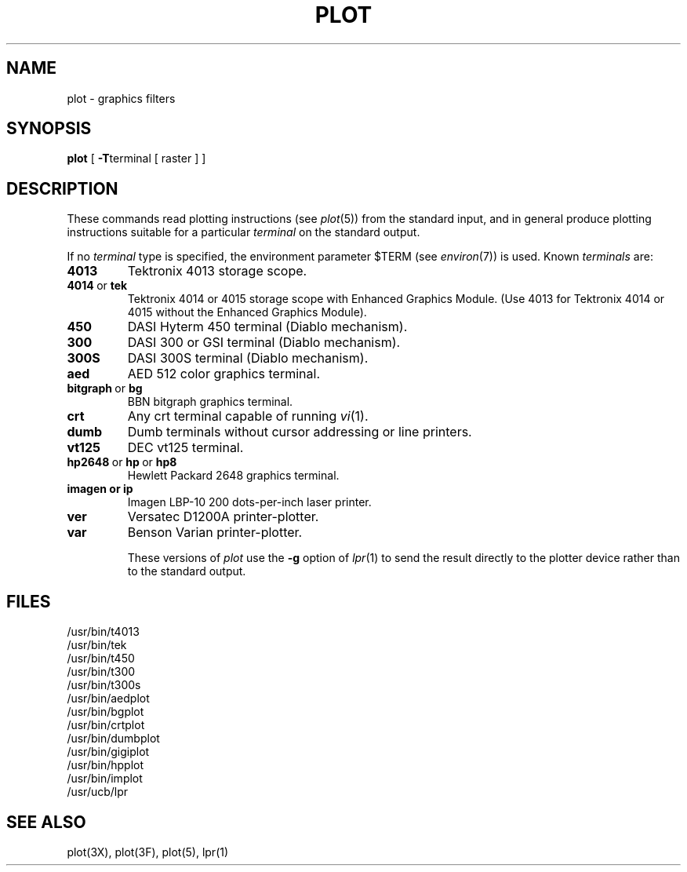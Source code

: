 .\"	@(#)plot.1	6.2 (Berkeley) %G%
.\"
.TH PLOT 1G ""
.AT 3
.SH NAME
plot \- graphics filters
.SH SYNOPSIS
.B plot
[
.BR \-T terminal
[ raster ] ]
.SH DESCRIPTION
These commands read plotting instructions (see
.IR  plot (5))
from the standard input,
and in general
produce plotting instructions suitable for
a particular
.I terminal
on the standard output.
.PP
If no
.I terminal
type is specified, the environment parameter $TERM
(see
.IR environ (7))
is used.
Known
.I terminals
are:
.TP
.B 4013
Tektronix 4013 storage scope.
.TP
.BR 4014\  or\  tek
Tektronix 4014 or 4015 storage scope with Enhanced Graphics Module.
(Use 4013 for Tektronix 4014 or 4015 without the Enhanced Graphics Module).
.TP
.B 450
DASI Hyterm 450 terminal (Diablo mechanism).
.TP
.B 300
DASI 300 or GSI terminal (Diablo mechanism).
.TP
.B 300S
DASI 300S terminal (Diablo mechanism).
.TP
.B aed
AED 512 color graphics terminal.
.TP
.BR bitgraph\  or\  bg
BBN bitgraph graphics terminal.
.TP
.B crt
Any crt terminal capable of running
.IR vi (1).
.TP
.B dumb
Dumb terminals without cursor addressing or line printers.
.TP
.B vt125
DEC vt125 terminal.
.TP
.BR hp2648\  or\  hp\  or\  hp8
Hewlett Packard 2648 graphics terminal.
.TP
.B imagen\ or\ ip
Imagen LBP-10 200 dots-per-inch laser printer.
.TP
.B ver
Versatec D1200A printer-plotter.
.TP
.B var
Benson Varian printer-plotter.
.IP
These versions of
.I plot
use the
.B \-g
option of
.IR lpr (1)
to send the result directly to the plotter device rather than to
the standard output.
.SH FILES
/usr/bin/t4013
.br
/usr/bin/tek
.br
/usr/bin/t450
.br
/usr/bin/t300
.br
/usr/bin/t300s
.br
/usr/bin/aedplot
.br
/usr/bin/bgplot
.br
/usr/bin/crtplot
.br
/usr/bin/dumbplot
.br
/usr/bin/gigiplot
.br
/usr/bin/hpplot
.br
/usr/bin/implot
.br
/usr/ucb/lpr
.SH "SEE ALSO"
plot(3X), plot(3F), plot(5), lpr(1)
